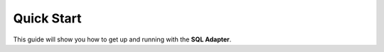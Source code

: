 Quick Start
===========

This guide will show you how to get up and running with the **SQL Adapter**.
